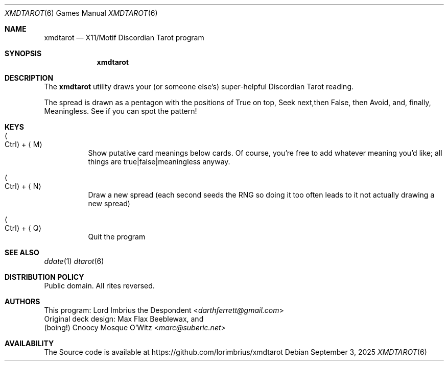 .Dd September 3, 2025
.Dt XMDTAROT 6
.Os
.Sh NAME
.Nm xmdtarot
.Nd "X11/Motif Discordian Tarot program"
.Sh SYNOPSIS
.Nm
.Sh DESCRIPTION
The
.Nm
utility draws your (or someone else's) super-helpful Discordian Tarot reading.
.Pp
The spread is drawn as a pentagon with the positions of True on top, Seek next,\
then False, then Avoid, and, finally, Meaningless. See if you can spot the \
pattern!
.Pp
.Sh KEYS
.Bl -tag -width Ds
.It Ao Ctrl Ac + Aq M
Show putative card meanings below cards. Of course, you're free to add whatever meaning you'd like; all things are true|false|meaningless anyway.
.It Ao Ctrl Ac + Aq N
Draw a new spread (each second seeds the RNG so doing it too often leads to it not actually drawing a new spread)
.It Ao Ctrl Ac + Aq Q
Quit the program
.El
.Sh SEE ALSO
.Xr ddate 1
.Xr dtarot 6
.Sh DISTRIBUTION POLICY
Public domain.
All rites reversed.
.\" fnord
.Sh AUTHORS
.An This program: Lord Imbrius the Despondent Aq Mt darthferrett@gmail.com
.An Original deck design: Max Flax Beeblewax, and
.An (boing!) Cnoocy Mosque O'Witz Aq Mt marc@suberic.net
.Sh AVAILABILITY
The
Source code is available at
.Lk https://github.com/lorimbrius/xmdtarot
